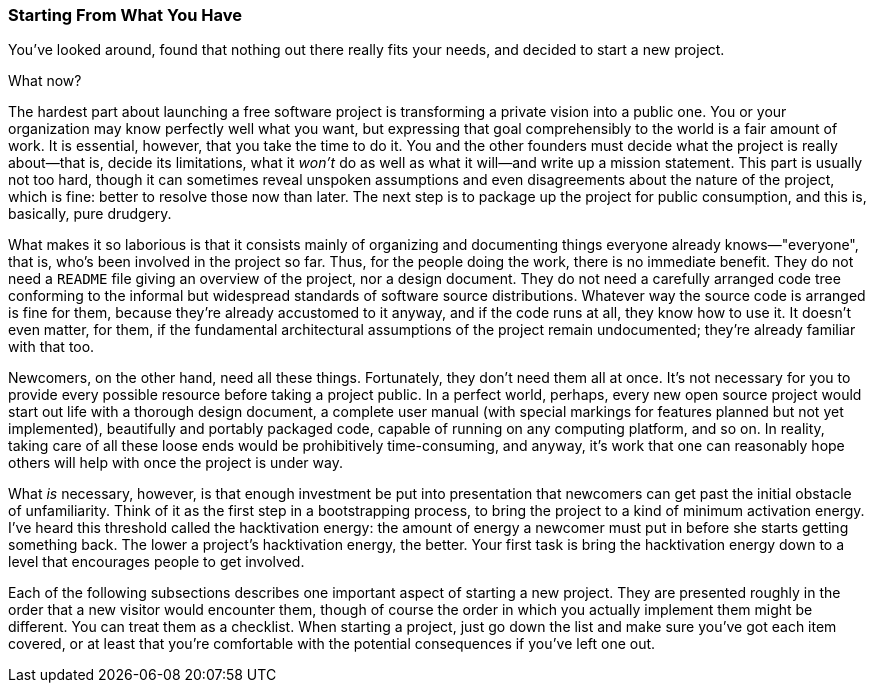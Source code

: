 [[starting-from-what-you-have]]
=== Starting From What You Have

You've looked around, found that nothing out there really fits your
needs, and decided to start a new project.

What now?

The hardest part about launching a free software project is transforming
a private vision into a public one. You or your organization may know
perfectly well what you want, but expressing that goal comprehensibly to
the world is a fair amount of work. It is essential, however, that you
take the time to do it. You and the other founders must decide what the
project is really about—that is, decide its limitations, what it _won't_
do as well as what it will—and write up a mission statement. This part
is usually not too hard, though it can sometimes reveal unspoken
assumptions and even disagreements about the nature of the project,
which is fine: better to resolve those now than later. The next step is
to package up the project for public consumption, and this is,
basically, pure drudgery.

What makes it so laborious is that it consists mainly of organizing and
documenting things everyone already knows—"everyone", that is, who's
been involved in the project so far. Thus, for the people doing the
work, there is no immediate benefit. They do not need a `README` file
giving an overview of the project, nor a design document. They do not
need a carefully arranged code tree conforming to the informal but
widespread standards of software source distributions. Whatever way the
source code is arranged is fine for them, because they're already
accustomed to it anyway, and if the code runs at all, they know how to
use it. It doesn't even matter, for them, if the fundamental
architectural assumptions of the project remain undocumented; they're
already familiar with that too.

Newcomers, on the other hand, need all these things. Fortunately, they
don't need them all at once. It's not necessary for you to provide every
possible resource before taking a project public. In a perfect world,
perhaps, every new open source project would start out life with a
thorough design document, a complete user manual (with special markings
for features planned but not yet implemented), beautifully and portably
packaged code, capable of running on any computing platform, and so on.
In reality, taking care of all these loose ends would be prohibitively
time-consuming, and anyway, it's work that one can reasonably hope
others will help with once the project is under way.

What _is_ necessary, however, is that enough investment be put into
presentation that newcomers can get past the initial obstacle of
unfamiliarity. Think of it as the first step in a bootstrapping process,
to bring the project to a kind of minimum activation energy. I've heard
this threshold called the hacktivation energy: the amount of energy a
newcomer must put in before she starts getting something back. The lower
a project's hacktivation energy, the better. Your first task is bring
the hacktivation energy down to a level that encourages people to get
involved.

Each of the following subsections describes one important aspect of
starting a new project. They are presented roughly in the order that a
new visitor would encounter them, though of course the order in which
you actually implement them might be different. You can treat them as a
checklist. When starting a project, just go down the list and make sure
you've got each item covered, or at least that you're comfortable with
the potential consequences if you've left one out.
